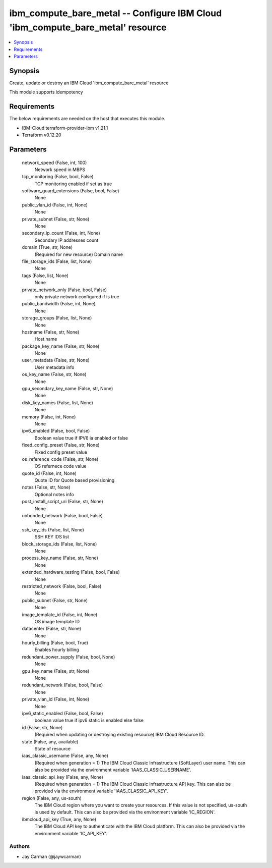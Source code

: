 
ibm_compute_bare_metal -- Configure IBM Cloud 'ibm_compute_bare_metal' resource
===============================================================================

.. contents::
   :local:
   :depth: 1


Synopsis
--------

Create, update or destroy an IBM Cloud 'ibm_compute_bare_metal' resource

This module supports idempotency



Requirements
------------
The below requirements are needed on the host that executes this module.

- IBM-Cloud terraform-provider-ibm v1.21.1
- Terraform v0.12.20



Parameters
----------

  network_speed (False, int, 100)
    Network speed in MBPS


  tcp_monitoring (False, bool, False)
    TCP monitoring enabled if set as true


  software_guard_extensions (False, bool, False)
    None


  public_vlan_id (False, int, None)
    None


  private_subnet (False, str, None)
    None


  secondary_ip_count (False, int, None)
    Secondary IP addresses count


  domain (True, str, None)
    (Required for new resource) Domain name


  file_storage_ids (False, list, None)
    None


  tags (False, list, None)
    None


  private_network_only (False, bool, False)
    only private network configured if is true


  public_bandwidth (False, int, None)
    None


  storage_groups (False, list, None)
    None


  hostname (False, str, None)
    Host name


  package_key_name (False, str, None)
    None


  user_metadata (False, str, None)
    User metadata info


  os_key_name (False, str, None)
    None


  gpu_secondary_key_name (False, str, None)
    None


  disk_key_names (False, list, None)
    None


  memory (False, int, None)
    None


  ipv6_enabled (False, bool, False)
    Boolean value true if IPV6 ia enabled or false


  fixed_config_preset (False, str, None)
    Fixed config preset value


  os_reference_code (False, str, None)
    OS refernece code value


  quote_id (False, int, None)
    Quote ID for Quote based provisioning


  notes (False, str, None)
    Optional notes info


  post_install_script_uri (False, str, None)
    None


  unbonded_network (False, bool, False)
    None


  ssh_key_ids (False, list, None)
    SSH KEY IDS list


  block_storage_ids (False, list, None)
    None


  process_key_name (False, str, None)
    None


  extended_hardware_testing (False, bool, False)
    None


  restricted_network (False, bool, False)
    None


  public_subnet (False, str, None)
    None


  image_template_id (False, int, None)
    OS image template ID


  datacenter (False, str, None)
    None


  hourly_billing (False, bool, True)
    Enables hourly billing


  redundant_power_supply (False, bool, None)
    None


  gpu_key_name (False, str, None)
    None


  redundant_network (False, bool, False)
    None


  private_vlan_id (False, int, None)
    None


  ipv6_static_enabled (False, bool, False)
    boolean value true if ipv6 static is enabled else false


  id (False, str, None)
    (Required when updating or destroying existing resource) IBM Cloud Resource ID.


  state (False, any, available)
    State of resource


  iaas_classic_username (False, any, None)
    (Required when generation = 1) The IBM Cloud Classic Infrastructure (SoftLayer) user name. This can also be provided via the environment variable 'IAAS_CLASSIC_USERNAME'.


  iaas_classic_api_key (False, any, None)
    (Required when generation = 1) The IBM Cloud Classic Infrastructure API key. This can also be provided via the environment variable 'IAAS_CLASSIC_API_KEY'.


  region (False, any, us-south)
    The IBM Cloud region where you want to create your resources. If this value is not specified, us-south is used by default. This can also be provided via the environment variable 'IC_REGION'.


  ibmcloud_api_key (True, any, None)
    The IBM Cloud API key to authenticate with the IBM Cloud platform. This can also be provided via the environment variable 'IC_API_KEY'.













Authors
~~~~~~~

- Jay Carman (@jaywcarman)


